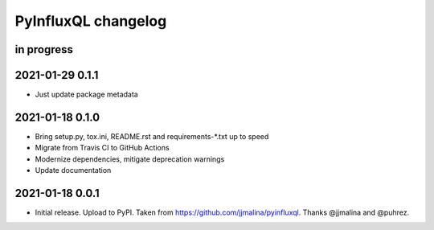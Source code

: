 ####################
PyInfluxQL changelog
####################


in progress
===========


2021-01-29 0.1.1
================
- Just update package metadata


2021-01-18 0.1.0
================
- Bring setup.py, tox.ini, README.rst and requirements-*.txt up to speed
- Migrate from Travis CI to GitHub Actions
- Modernize dependencies, mitigate deprecation warnings
- Update documentation


2021-01-18 0.0.1
================
- Initial release. Upload to PyPI.
  Taken from https://github.com/jjmalina/pyinfluxql.
  Thanks @jjmalina and @puhrez.
